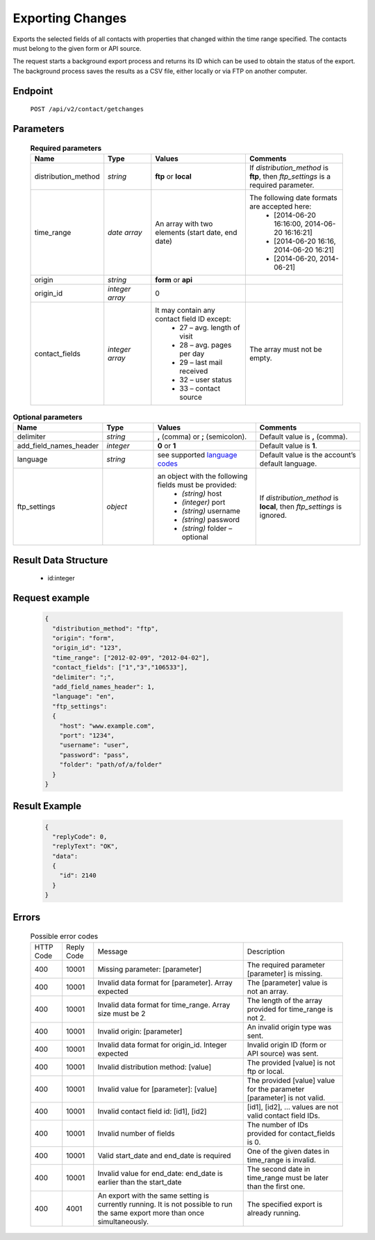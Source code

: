 Exporting Changes
=================

Exports the selected fields of all contacts with properties that changed within the time range specified.
The contacts must belong to the given form or API source.

The request starts a background export process and returns its ID which can be used to obtain the status of
the export. The background process saves the results as a CSV file, either locally or via FTP on another
computer.

Endpoint
--------

 ``POST /api/v2/contact/getchanges``

Parameters
-------------------

 .. list-table:: **Required parameters**
    :header-rows: 1
    :widths: 20 20 40 40

    * - Name
      - Type
      - Values
      - Comments
    * - distribution_method
      - *string*
      - **ftp** or **local**
      - If *distribution_method* is **ftp**, then *ftp_settings* is a required parameter.
    * - time_range
      - *date array*
      - An array with two elements (start date, end date)
      - The following date formats are accepted here:
         - [2014-06-20 16:16:00, 2014-06-20 16:16:21]
         - [2014-06-20 16:16, 2014-06-20 16:21]
         - [2014-06-20, 2014-06-21]
    * - origin
      - *string*
      - **form** or **api**
      - 
    * - origin_id
      - *integer array*
      - 0
      - 
    * - contact_fields
      - *integer array*
      - It may contain any contact field ID except:
         * 27 – avg. length of visit
         * 28 – avg. pages per day
         * 29 – last mail received
         * 32 – user status
         * 33 – contact source
      - The array must not be empty.

.. list-table:: **Optional parameters**
    :header-rows: 1
    :widths: 20 20 40 40

    * - Name
      - Type
      - Values
      - Comments
    * - delimiter
      - *string*
      - **,** (comma) or **;** (semicolon).
      - Default value is **,** (comma).
    * - add_field_names_header
      - *integer*
      - **0** or **1**
      - Default value is **1**.
    * - language
      - *string*
      - see supported `language codes <http://documentation.emarsys.com/?page_id=424>`_
      - Default value is the account’s default language.
    * - ftp_settings
      - *object*
      - an object with the following fields must be provided:
         * *(string)* host
         * *(integer)* port
         * *(string)* username
         * *(string)* password
         * *(string)* folder – optional
      - If *distribution_method* is **local**, then *ftp_settings* is ignored.


Result Data Structure
---------------------

 * id:integer

Request example
---------------

 .. code:: json

    {
      "distribution_method": "ftp",
      "origin": "form",
      "origin_id": "123",
      "time_range": ["2012-02-09", "2012-04-02"],
      "contact_fields": ["1","3","106533"],
      "delimiter": ";",
      "add_field_names_header": 1,
      "language": "en",
      "ftp_settings":
      {
        "host": "www.example.com",
        "port": "1234",
        "username": "user",
        "password": "pass",
        "folder": "path/of/a/folder"
      }
    }

Result Example
--------------

 .. code:: json

    {
      "replyCode": 0,
      "replyText": "OK",
      "data":
      {
        "id": 2140
      }
    }

Errors
------

 .. list-table:: Possible error codes

    * - HTTP Code
      - Reply Code
      - Message
      - Description
    * - 400
      - 10001
      - Missing parameter: [parameter]
      - The required parameter [parameter] is missing.
    * - 400
      - 10001
      - Invalid data format for [parameter]. Array expected
      - The [parameter] value is not an array.
    * - 400
      - 10001
      - Invalid data format for time_range. Array size must be 2
      - The length of the array provided for time_range is not 2.
    * - 400
      - 10001
      - Invalid origin: [parameter]
      - An invalid origin type was sent.
    * - 400
      - 10001
      - Invalid data format for origin_id. Integer expected
      - Invalid origin ID (form or API source) was sent.
    * - 400
      - 10001
      - Invalid distribution method: [value]
      - The provided [value] is not ftp or local.
    * - 400
      - 10001
      - Invalid value for [parameter]: [value]
      - The provided [value] value for the parameter [parameter] is not valid.
    * - 400
      - 10001
      - Invalid contact field id: [id1], [id2]
      - [id1], [id2], … values are not valid contact field IDs.
    * - 400
      - 10001
      - Invalid number of fields
      - The number of IDs provided for contact_fields is 0.
    * - 400
      - 10001
      - Valid start_date and end_date is required
      - One of the given dates in time_range is invalid.
    * - 400
      - 10001
      - Invalid value for end_date: end_date is earlier than the start_date
      - The second date in time_range must be later than the first one.
    * - 400
      - 4001
      - An export with the same setting is currently running. It is not possible to run the same export more than once simultaneously.
      - The specified export is already running.
